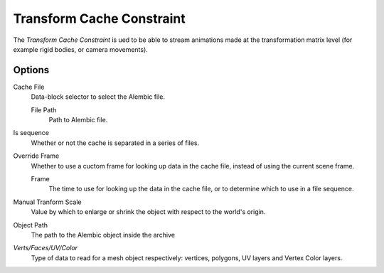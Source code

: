
**************************
Transform Cache Constraint
**************************

The *Transform Cache Constraint* is ued to be able to stream animations
made at the transformation matrix level (for example rigid bodies, or camera movements).

Options
=======

Cache File
   Data-block selector to select the Alembic file.

   File Path
      Path to Alembic file.

Is sequence
   Whether or not the cache is separated in a series of files.

Override Frame
   Whether to use a cuctom frame for looking up data in the cache file,
   instead of using the current scene frame.

   Frame
      The time to use for looking up the data in the cache file,
      or to determine which to use in a file sequence.

Manual Tranform Scale
   Value by which to enlarge or shrink the object with respect to the world's origin.

Object Path
   The path to the Alembic object inside the archive

*Verts/Faces/UV/Color*
   Type of data to read for a mesh object respectively: vertices,
   polygons, UV layers and Vertex Color layers.
